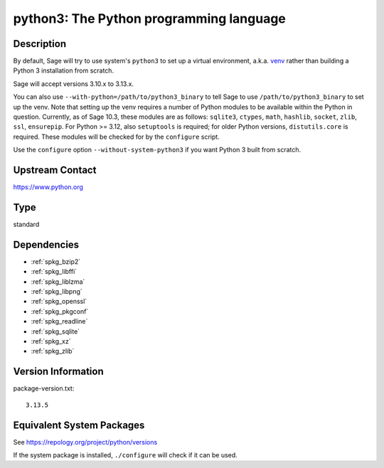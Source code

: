 .. _spkg_python3:

python3: The Python programming language
==================================================

Description
-----------

By default, Sage will try to use system's ``python3`` to set up a virtual
environment, a.k.a. `venv <https://docs.python.org/3.10/library/venv.html>`_
rather than building a Python 3 installation from scratch.

Sage will accept versions 3.10.x to 3.13.x.

You can also use ``--with-python=/path/to/python3_binary`` to tell Sage to use
``/path/to/python3_binary`` to set up the venv. Note that setting up the venv requires
a number of Python modules to be available within the Python in question. Currently,
as of Sage 10.3, these modules are as follows: ``sqlite3``, ``ctypes``, ``math``,
``hashlib``, ``socket``, ``zlib``, ``ssl``, ``ensurepip``.
For Python >= 3.12, also ``setuptools`` is required; for older Python versions,
``distutils.core`` is required. These modules will be checked for by the ``configure``
script.

Use the ``configure`` option ``--without-system-python3`` if you want Python 3
built from scratch.


Upstream Contact
----------------

https://www.python.org

Type
----

standard


Dependencies
------------

- :ref:`spkg_bzip2`
- :ref:`spkg_libffi`
- :ref:`spkg_liblzma`
- :ref:`spkg_libpng`
- :ref:`spkg_openssl`
- :ref:`spkg_pkgconf`
- :ref:`spkg_readline`
- :ref:`spkg_sqlite`
- :ref:`spkg_xz`
- :ref:`spkg_zlib`

Version Information
-------------------

package-version.txt::

    3.13.5


Equivalent System Packages
--------------------------

.. tab:: Alpine

   .. CODE-BLOCK:: bash

       $ apk add python3-dev py3-setuptools 


.. tab:: Debian/Ubuntu

   .. CODE-BLOCK:: bash

       $ sudo apt-get install python3 libpython3-dev python3-setuptools \
             python3-venv


.. tab:: Fedora/Redhat/CentOS

   .. CODE-BLOCK:: bash

       $ sudo dnf install python3-devel python3-setuptools 


.. tab:: FreeBSD

   .. CODE-BLOCK:: bash

       $ sudo pkg install lang/python devel/py-setuptools 


.. tab:: Homebrew

   .. CODE-BLOCK:: bash

       $ brew install python3 python-setuptools 


.. tab:: MacPorts

   .. CODE-BLOCK:: bash

       $ sudo port install python310 py-setuptools 


.. tab:: mingw-w64

   .. CODE-BLOCK:: bash

       $ sudo pacman -S \$\{MINGW_PACKAGE_PREFIX\}-python 


.. tab:: openSUSE

   .. CODE-BLOCK:: bash

       $ sudo zypper install python3\$\{PYTHON_MINOR\}-devel python3\$\{PYTHON_MINOR\}-setuptools 


.. tab:: Void Linux

   .. CODE-BLOCK:: bash

       $ sudo xbps-install python3-devel python3-setuptools 



See https://repology.org/project/python/versions

If the system package is installed, ``./configure`` will check if it can be used.

